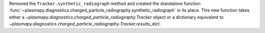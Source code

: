 Removed the ``Tracker.synthetic_radiograph`` method and created the
standalone function
:func:`~plasmapy.diagnostics.charged_particle_radiography.synthetic_radiograph`
in its place.  This new function takes either a
`~plasmapy.diagnostics.charged_particle_radiography.Tracker` object or
a dictionary equivalent to
`~plasmapy.diagnostics.charged_particle_radiography.Tracker.results_dict`.
